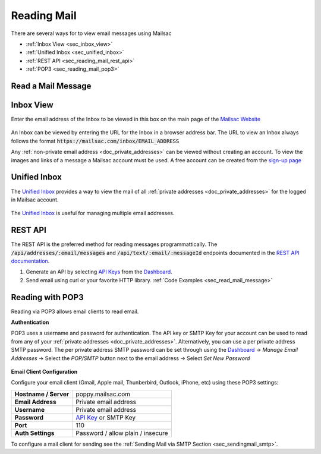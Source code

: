 .. _`Mailsac Website`: https://mailsac.com
.. _Unified Inbox: https://mailsac.com/app
.. _Dashboard: https://mailsac.com/dashboard
.. _REST API: https://mailsac.com/api
.. _API Key: https://mailsac.com/api-keys

.. _doc_reading_mail:

Reading Mail
============

There are several ways for to view email messages using Mailsac

- :ref:`Inbox View <sec_inbox_view>`
- :ref:`Unified Inbox <sec_unified_inbox>`
- :ref:`REST API <sec_reading_mail_rest_api>`
- :ref:`POP3 <sec_reading_mail_pop3>`

.. _sec_read_mail_message:

Read a Mail Message
-------------------

.. tabs::
   .. tab:: Mailsac Website

      .. figure:: inbox_view_reading_mail.gif

         View Emails from the main page of the `Mailsac Website`_

   .. tab:: Unified Inbox

      .. figure:: unified_inbox_reading_mail.gif

         Read using the `Unified Inbox`_

   .. tab:: curl

       .. literalinclude:: reading_mail.sh
          :language: bash
          :caption: Read using curl. Requires
                    `JQ <https://stedolan.github.io/jq/>`_

   .. tab:: Node.js Javascript 

       .. literalinclude:: reading_mail.js
          :language: javascript
          :caption: Read using Node.js. requires
                    :code:`npm install superagent`

   .. tab:: Python

       .. literalinclude:: reading_mail.py
          :language: python
          :caption: Read using Python

.. _sec_inbox_view:

Inbox View
----------

Enter the email address of the Inbox to be viewed in this box on the main page of
the `Mailsac Website`_

.. figure:: main_page_inbox.png

An Inbox can be viewed by entering the URL for the Inbox in a browser address
bar. The URL to view an Inbox always follows the format
:code:`https://mailsac.com/inbox/EMAIL_ADDRESS`

Any :ref:`non-private email address <doc_private_addresses>` can be viewed
without creating an account. To view the images and links of a message a Mailsac
account must be used. A free account can be created from the
`sign-up page <https://mailsac.com/register>`_

.. _sec_unified_inbox:

Unified Inbox
-------------

The `Unified Inbox`_ provides a way to view the mail of all
:ref:`private addresses <doc_private_addresses>` for the logged in Mailsac account.

.. figure:: unified_inbox_view.png

The `Unified Inbox`_ is useful for managing multiple email addresses. 

.. _sec_reading_mail_rest_api:

REST API
--------

The REST API is the preferred method for reading messages programmattically.
The :code:`/api/addresses/:email/messages` and
:code:`/api/text/:email/:messageId` endpoints documented in the
`REST API documentation <https://mailsac.com/docs/api/#email-messages-api>`_.

1. Generate an API by selecting `API Keys <https://mailsac.com/api-keys>`_ from
   the Dashboard_.
2. Send email using curl or your favorite HTTP library. :ref:`Code Examples <sec_read_mail_message>`

.. _sec_reading_mail_pop3:

Reading with POP3
-----------------

Reading via POP3 allows email clients to read email.

**Authentication**

POP3 uses a username and password for authentication. The API key or SMTP Key
for your account can be used to read from any of your :ref:`private addresses
<doc_private_addresses>`. Alternatively, you can use a per private address SMTP
password. The per private address SMTP password can be set through using the
Dashboard_ -> *Manage Email Addresses* -> Select the
*POP/SMTP* button next to the email address -> Select *Set New Password*

    .. figure:: ../sending_mail/pop_smtp_set_password.png
        :align: center
        :width: 400px

**Email Client Configuration**

Configure your email client (Gmail, Apple mail, Thunberbird, Outlook, iPhone,
etc) using these POP3 settings:

+-----------------------+-------------------------------------------------------+
| **Hostname / Server** | poppy.mailsac.com                                     |
+-----------------------+-------------------------------------------------------+
| **Email Address**     | Private email address                                 |
+-----------------------+-------------------------------------------------------+
| **Username**          + Private email address                                 |
+-----------------------+-------------------------------------------------------+
| **Password**          | `API Key`_ or SMTP Key                                |
+-----------------------+-------------------------------------------------------+
| **Port**              | 110                                                   |
+-----------------------+-------------------------------------------------------+
| **Auth Settings**     | Password / allow plain / insecure                     |
+-----------------------+-------------------------------------------------------+

To configure a mail client for sending see the :ref:`Sending Mail via SMTP
Section <sec_sendingmail_smtp>`.
